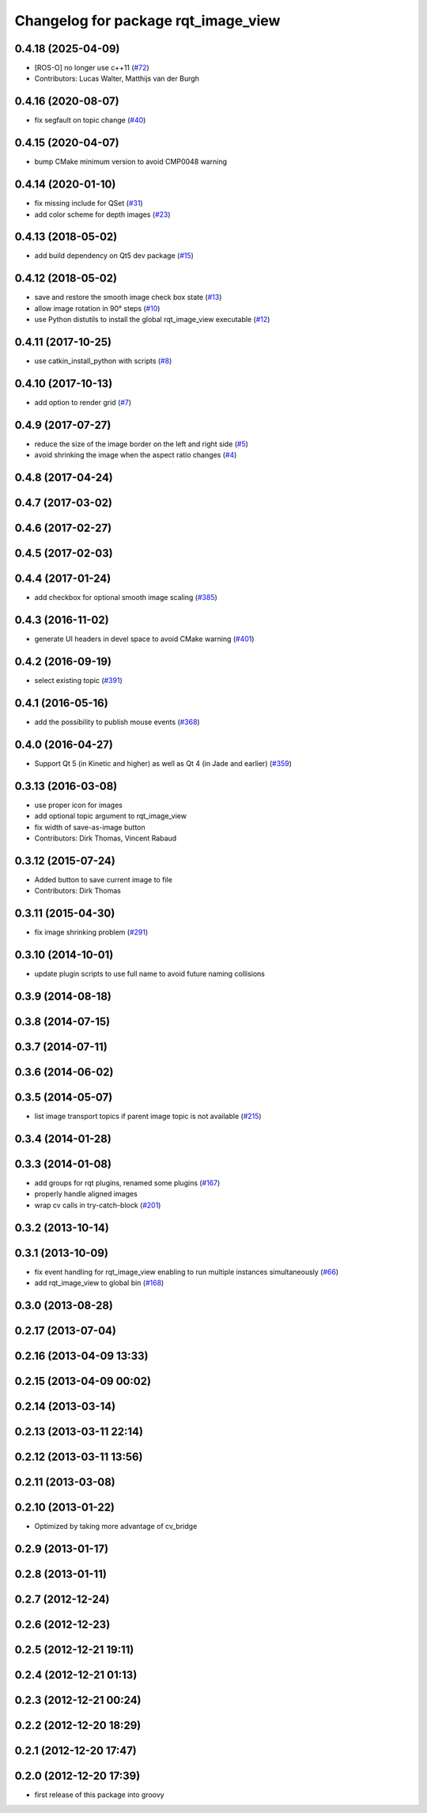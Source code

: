 ^^^^^^^^^^^^^^^^^^^^^^^^^^^^^^^^^^^^
Changelog for package rqt_image_view
^^^^^^^^^^^^^^^^^^^^^^^^^^^^^^^^^^^^

0.4.18 (2025-04-09)
-------------------
* [ROS-O] no longer use c++11 (`#72 <https://github.com/ros-visualization/rqt_image_view/issues/72>`_)
* Contributors: Lucas Walter, Matthijs van der Burgh

0.4.16 (2020-08-07)
-------------------
* fix segfault on topic change (`#40 <https://github.com/ros-visualization/rqt_image_view/issues/40>`_)

0.4.15 (2020-04-07)
-------------------
* bump CMake minimum version to avoid CMP0048 warning

0.4.14 (2020-01-10)
-------------------
* fix missing include for QSet (`#31 <https://github.com/ros-visualization/rqt_image_view/issues/31>`_)
* add color scheme for depth images (`#23 <https://github.com/ros-visualization/rqt_image_view/issues/23>`_)

0.4.13 (2018-05-02)
-------------------
* add build dependency on Qt5 dev package (`#15 <https://github.com/ros-visualization/rqt_image_view/issues/15>`_)

0.4.12 (2018-05-02)
-------------------
* save and restore the smooth image check box state (`#13 <https://github.com/ros-visualization/rqt_image_view/issues/13>`_)
* allow image rotation in 90° steps (`#10 <https://github.com/ros-visualization/rqt_image_view/issues/10>`_)
* use Python distutils to install the global rqt_image_view executable (`#12 <https://github.com/ros-visualization/rqt_image_view/issues/12>`_)

0.4.11 (2017-10-25)
-------------------
* use catkin_install_python with scripts (`#8 <https://github.com/ros-visualization/rqt_image_view/issues/8>`_)

0.4.10 (2017-10-13)
-------------------
* add option to render grid (`#7 <https://github.com/ros-visualization/rqt_image_view/issues/7>`_)

0.4.9 (2017-07-27)
------------------
* reduce the size of the image border on the left and right side (`#5 <https://github.com/ros-visualization/rqt_image_view/issues/5>`_)
* avoid shrinking the image when the aspect ratio changes (`#4 <https://github.com/ros-visualization/rqt_image_view/issues/4>`_)

0.4.8 (2017-04-24)
------------------

0.4.7 (2017-03-02)
------------------

0.4.6 (2017-02-27)
------------------

0.4.5 (2017-02-03)
------------------

0.4.4 (2017-01-24)
------------------
* add checkbox for optional smooth image scaling (`#385 <https://github.com/ros-visualization/rqt_common_plugins/issues/385>`_)

0.4.3 (2016-11-02)
------------------
* generate UI headers in devel space to avoid CMake warning (`#401 <https://github.com/ros-visualization/rqt_common_plugins/pull/401>`_)

0.4.2 (2016-09-19)
------------------
* select existing topic (`#391 <https://github.com/ros-visualization/rqt_common_plugins/pull/391>`_)

0.4.1 (2016-05-16)
------------------
* add the possibility to publish mouse events (`#368 <https://github.com/ros-visualization/rqt_common_plugins/issues/368>`_)

0.4.0 (2016-04-27)
------------------
* Support Qt 5 (in Kinetic and higher) as well as Qt 4 (in Jade and earlier) (`#359 <https://github.com/ros-visualization/rqt_common_plugins/pull/359>`_)

0.3.13 (2016-03-08)
-------------------
* use proper icon for images
* add optional topic argument to rqt_image_view
* fix width of save-as-image button
* Contributors: Dirk Thomas, Vincent Rabaud

0.3.12 (2015-07-24)
-------------------
* Added button to save current image to file
* Contributors: Dirk Thomas

0.3.11 (2015-04-30)
-------------------
* fix image shrinking problem (`#291 <https://github.com/ros-visualization/rqt_common_plugins/issues/291>`_)

0.3.10 (2014-10-01)
-------------------
* update plugin scripts to use full name to avoid future naming collisions

0.3.9 (2014-08-18)
------------------

0.3.8 (2014-07-15)
------------------

0.3.7 (2014-07-11)
------------------

0.3.6 (2014-06-02)
------------------

0.3.5 (2014-05-07)
------------------
* list image transport topics if parent image topic is not available (`#215 <https://github.com/ros-visualization/rqt_common_plugins/issues/215>`_)

0.3.4 (2014-01-28)
------------------

0.3.3 (2014-01-08)
------------------
* add groups for rqt plugins, renamed some plugins (`#167 <https://github.com/ros-visualization/rqt_common_plugins/issues/167>`_)
* properly handle aligned images
* wrap cv calls in try-catch-block (`#201 <https://github.com/ros-visualization/rqt_common_plugins/issues/201>`_)

0.3.2 (2013-10-14)
------------------

0.3.1 (2013-10-09)
------------------
* fix event handling for rqt_image_view enabling to run multiple instances simultaneously (`#66 <https://github.com/ros-visualization/rqt_common_plugins/issues/66>`_)
* add rqt_image_view to global bin (`#168 <https://github.com/ros-visualization/rqt_common_plugins/issues/168>`_)

0.3.0 (2013-08-28)
------------------

0.2.17 (2013-07-04)
-------------------

0.2.16 (2013-04-09 13:33)
-------------------------

0.2.15 (2013-04-09 00:02)
-------------------------

0.2.14 (2013-03-14)
-------------------

0.2.13 (2013-03-11 22:14)
-------------------------

0.2.12 (2013-03-11 13:56)
-------------------------

0.2.11 (2013-03-08)
-------------------

0.2.10 (2013-01-22)
-------------------
* Optimized by taking more advantage of cv_bridge

0.2.9 (2013-01-17)
------------------

0.2.8 (2013-01-11)
------------------

0.2.7 (2012-12-24)
------------------

0.2.6 (2012-12-23)
------------------

0.2.5 (2012-12-21 19:11)
------------------------

0.2.4 (2012-12-21 01:13)
------------------------

0.2.3 (2012-12-21 00:24)
------------------------

0.2.2 (2012-12-20 18:29)
------------------------

0.2.1 (2012-12-20 17:47)
------------------------

0.2.0 (2012-12-20 17:39)
------------------------
* first release of this package into groovy

